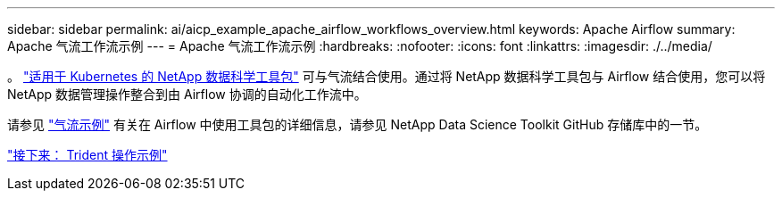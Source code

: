 ---
sidebar: sidebar 
permalink: ai/aicp_example_apache_airflow_workflows_overview.html 
keywords: Apache Airflow 
summary: Apache 气流工作流示例 
---
= Apache 气流工作流示例
:hardbreaks:
:nofooter: 
:icons: font
:linkattrs: 
:imagesdir: ./../media/


[role="lead"]
。 https://github.com/NetApp/netapp-data-science-toolkit/tree/main/Kubernetes["适用于 Kubernetes 的 NetApp 数据科学工具包"] 可与气流结合使用。通过将 NetApp 数据科学工具包与 Airflow 结合使用，您可以将 NetApp 数据管理操作整合到由 Airflow 协调的自动化工作流中。

请参见 https://github.com/NetApp/netapp-data-science-toolkit/tree/main/Kubernetes/Examples/Airflow["气流示例"] 有关在 Airflow 中使用工具包的详细信息，请参见 NetApp Data Science Toolkit GitHub 存储库中的一节。

link:aicp_example_trident_operations_overview.html["接下来： Trident 操作示例"]
